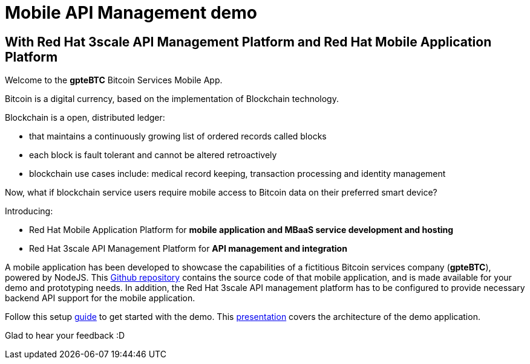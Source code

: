 = Mobile API Management demo

== With Red Hat 3scale API Management Platform and Red Hat Mobile Application Platform

:Author:    Hong Hua and Chad Darby
:Contact:   https://github.com/honghuac/gpteBTC/issues/new
:Date:      02.05.2017

Welcome to the *gpteBTC* Bitcoin Services Mobile App.

Bitcoin is a digital currency, based on the implementation of Blockchain technology.

Blockchain is a open, distributed ledger:

* that maintains a continuously growing list of ordered records called blocks
* each block is fault tolerant and cannot be altered retroactively
* blockchain use cases include: medical record keeping, transaction processing and identity management

Now, what if blockchain service users require mobile access to Bitcoin data on their preferred smart device?

Introducing:

* Red Hat Mobile Application Platform for *mobile application and MBaaS service development and hosting*
* Red Hat 3scale API Management Platform for *API management and integration*

A mobile application has been developed to showcase the capabilities of a fictitious Bitcoin services company (*gpteBTC*), powered by NodeJS.
This https://github.com/honghuac/gpteBTC/[Github repository] contains the source code of that mobile application, and is made available for your demo and prototyping needs.
In addition, the Red Hat 3scale API management platform has to be configured to provide necessary backend API support for the mobile application.

Follow this setup http://github.com/honghuac/gpteBTC/docs/setup.adoc[guide] to get started with the demo.
This https://docs.google.com/presentation/d/1nzgHLStB191V0ja_en_EYq51GeboJfqRSy3jnjKeJUk/[presentation] covers the architecture of the demo application.

Glad to hear your feedback :D
